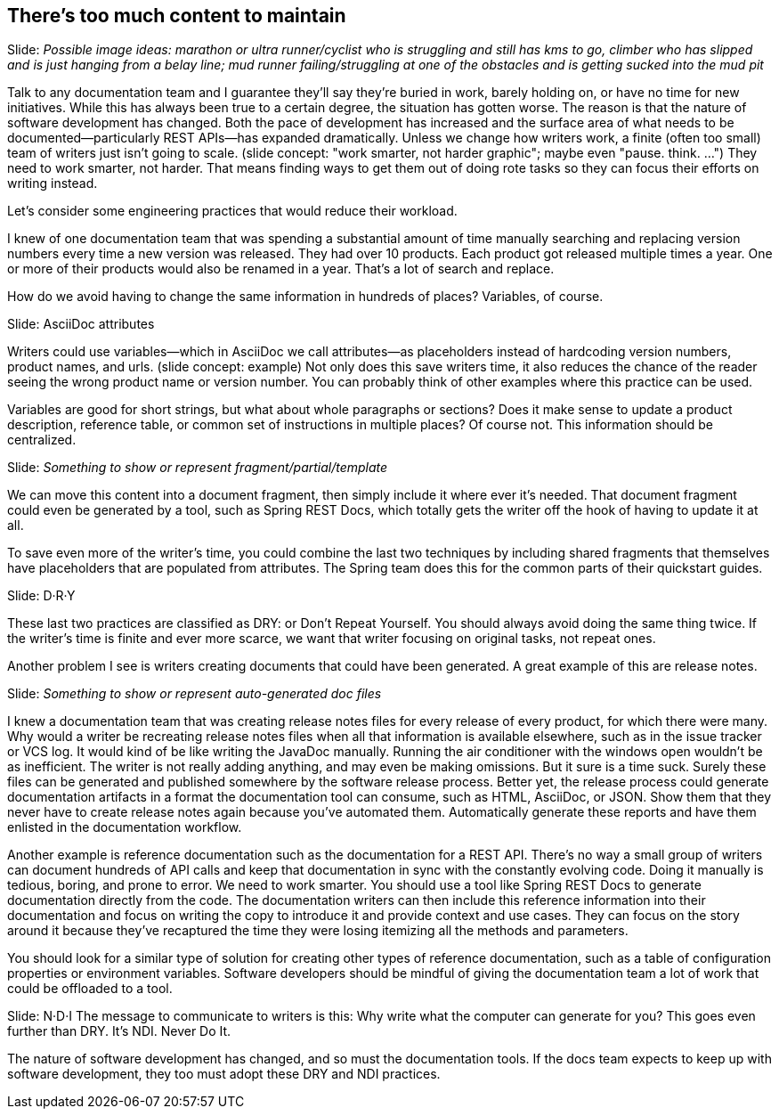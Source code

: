 == There's too much content to maintain
////
SAW: I'm a bit concerned about the tone of this transcript, especially in the release notes section.
It sounds to me like the developers are being encouraged to chastise the docs team for not knowing about and/or how to set up automated release note generation.
Instead focus on getting developers to set this up and finding a solution (Antora!) to feed them into the docs team's pipeline.
////

// Problem; Image
Slide: _Possible image ideas: marathon or ultra runner/cyclist who is struggling and still has kms to go, climber who has slipped and is just hanging from a belay line; mud runner failing/struggling at one of the obstacles and is getting sucked into the mud pit_
// SAW: Try to avoid trope of person buried in paperwork/laundry/etc. though that image will do in a pinch.

Talk to any documentation team and I guarantee they'll say they're buried in work, barely holding on, or have no time for new initiatives.
While this has always been true to a certain degree, the situation has gotten worse.
The reason is that the nature of software development has changed.
Both the pace of development has increased and the surface area of what needs to be documented--particularly REST APIs--has expanded dramatically.
Unless we change how writers work, a finite (often too small) team of writers just isn't going to scale.
(slide concept: "work smarter, not harder graphic"; maybe even "pause. think. ...")
// SAW: smarter, not harder is much more specific to this situation than pause. think
They need to work smarter, not harder.
That means finding ways to get them out of doing rote tasks so they can focus their efforts on writing instead.

Let's consider some engineering practices that would reduce their workload.

//What's one of the main techniques we use in development to reduce the surface area of what we have to maintain?
//(interaction)
//Look, we're already violating the rule. DRY: Don't Repeat Yourself.

I knew of one documentation team that was spending a substantial amount of time manually searching and replacing version numbers every time a new version was released.
They had over 10 products.
Each product got released multiple times a year.
One or more of their products would also be renamed in a year.
That's a lot of search and replace.

How do we avoid having to change the same information in hundreds of places?
Variables, of course.

// Solution support
Slide: AsciiDoc attributes

Writers could use variables--which in AsciiDoc we call attributes--as placeholders instead of hardcoding version numbers, product names, and urls.
(slide concept: example)
Not only does this save writers time, it also reduces the chance of the reader seeing the wrong product name or version number.
You can probably think of other examples where this practice can be used.

Variables are good for short strings, but what about whole paragraphs or sections?
Does it make sense to update a product description, reference table, or common set of instructions in multiple places?
Of course not.
This information should be centralized.

// Solution support
Slide: _Something to show or represent fragment/partial/template_

We can move this content into a document fragment, then simply include it where ever it's needed.
That document fragment could even be generated by a tool, such as Spring REST Docs, which totally gets the writer off the hook of having to update it at all.

To save even more of the writer's time, you could combine the last two techniques by including shared fragments that themselves have placeholders that are populated from attributes.
The Spring team does this for the common parts of their quickstart guides.
// SAW: Verify that the Spring team is still operating this way.

// Solution; Typography
Slide: D·R·Y

These last two practices are classified as DRY: or Don't Repeat Yourself.
You should always avoid doing the same thing twice.
If the writer's time is finite and ever more scarce, we want that writer focusing on original tasks, not repeat ones.

Another problem I see is writers creating documents that could have been generated.
A great example of this are release notes.

// Solution support
Slide: _Something to show or represent auto-generated doc files_

//suggest commitlint here
I knew a documentation team that was creating release notes files for every release of every product, for which there were many.
Why would a writer be recreating release notes files when all that information is available elsewhere, such as in the issue tracker or VCS log.
It would kind of be like writing the JavaDoc manually.
Running the air conditioner with the windows open wouldn't be as inefficient.
The writer is not really adding anything, and may even be making omissions.
But it sure is a time suck.
Surely these files can be generated and published somewhere by the software release process.
Better yet, the release process could generate documentation artifacts in a format the documentation tool can consume, such as HTML, AsciiDoc, or JSON.
Show them that they never have to create release notes again because you've automated them.
Automatically generate these reports and have them enlisted in the documentation workflow.

// SAW: Are you going to use the OpenStack example here?
Another example is reference documentation such as the documentation for a REST API.
There's no way a small group of writers can document hundreds of API calls and keep that documentation in sync with the constantly evolving code.
Doing it manually is tedious, boring, and prone to error.
We need to work smarter.
You should use a tool like Spring REST Docs to generate documentation directly from the code.
The documentation writers can then include this reference information into their documentation and focus on writing the copy to introduce it and provide context and use cases.
They can focus on the story around it because they've recaptured the time they were losing itemizing all the methods and parameters.

You should look for a similar type of solution for creating other types of reference documentation, such as a table of configuration properties or environment variables.
Software developers should be mindful of giving the documentation team a lot of work that could be offloaded to a tool.

// Takeaway; Typography
Slide: N·D·I
// SAW: Alternatives: N·W·I (Never Write It); J·G·I (Just Generate It) aka like Just Do It; A·G·I (Always Generate It)
The message to communicate to writers is this:
Why write what the computer can generate for you?
This goes even further than DRY.
It's NDI.
Never Do It.

The nature of software development has changed, and so must the documentation tools.
If the docs team expects to keep up with software development, they too must adopt these DRY and NDI practices.

//Note for me: Go to Publishing is painful next
